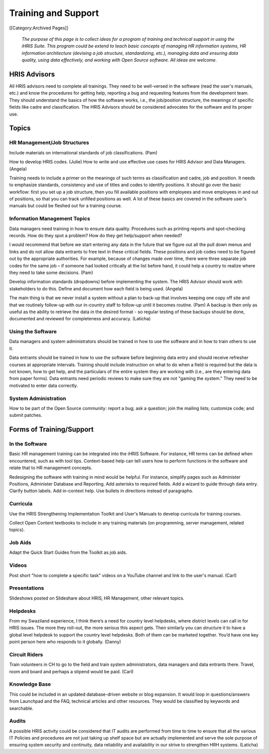 Training and Support
====================

[[Category:Archived Pages]]

 *The purpose of this page is to collect ideas for a program of training and technical support in using the iHRIS Suite. This program could be extend to teach basic concepts of managing HR information systems, HR information architecture (devising a job structure, standardizing, etc.), managing data and ensuring data quality, using data effectively, and working with Open Source software. All ideas are welcome.* 


HRIS Advisors
^^^^^^^^^^^^^

All HRIS advisors need to complete all trainings. They need to be well-versed in the software (read the user's manuals, etc.) and know the procedures for getting help, reporting a bug and requesting features from the development team. They should understand the basics of how the software works, i.e., the job/position structure, the meanings of specific fields like cadre and classification. The HRIS Advisors should be considered advocates for the software and its proper use.


Topics
^^^^^^


HR Management/Job Structures
~~~~~~~~~~~~~~~~~~~~~~~~~~~~

Include materials on international standards of job classifications. (Pam)

How to develop HRIS codes. (Julie)
How to write and use effective use cases for HRIS Advisor and Data Managers. (Angela)

Training needs to include a primer on the meanings of such terms as classification and cadre, job and position. It needs to emphasize standards, consistency and use of titles and codes to identify positions. It should go over the basic workflow: first you set up a job structure, then you fill available positions with employees and move employees in and out of positions, so that you can track unfilled positions as well. A lot of these basics are covered in the software user's manuals but could be fleshed out for a training course.


Information Management Topics
~~~~~~~~~~~~~~~~~~~~~~~~~~~~~

Data managers need training in how to ensure data quality. Procedures such as printing reports and spot-checking records. How do they spot a problem? How do they get help/support when needed?

I would recommend that before we start entering any data in the future that we figure out all the pull down menus and links and do not allow data entrants to free text in these critical fields.  These positions and job codes need to be figured out by the appropriate authorities.  For example, because of changes made over time, there were three separate job codes for the same job – if someone had looked critically at the list before hand, it could help a country to realize where they need to take some decisions. (Pam)

Develop information standards (dropdowns) before implementing the system. The HRIS Advisor should work with stakeholders to do this. Define and document how each field is being used. (Angela)

The main thing is that we never install a system without a plan to back-up that involves keeping one copy off site and that we routinely follow-up with our in-country staff to follow-up until it becomes routine. (Pam) A backup is then only as useful as the ability to retrieve the data in the desired format  - so regular testing of these backups should be done, documented and reviewed for completeness and accuracy. (Laticha)



Using the Software
~~~~~~~~~~~~~~~~~~

Data managers and system administrators should be trained in how to use the software and in how to train others to use it.

Data entrants should be trained in how to use the software before beginning data entry and should receive refresher courses at appropriate intervals. Training should include instruction on what to do when a field is required but the data is not known, how to get help, and the particulars of the entire system they are working with (i.e., are they entering data from paper forms). Data entrants need periodic reviews to make sure they are not "gaming the system." They need to be motivated to enter data correctly.



System Administration
~~~~~~~~~~~~~~~~~~~~~

How to be part of the Open Source community: report a bug; ask a question; join the mailing lists; customize code; and submit patches.


Forms of Training/Support
^^^^^^^^^^^^^^^^^^^^^^^^^


In the Software
~~~~~~~~~~~~~~~

Basic HR management training can be integrated into the iHRIS Software. For instance, HR terms can be defined when encountered, such as with tool tips. Context-based help can tell users how to perform functions in the software and relate that to HR management concepts.

Redesigning the software with training in mind would be helpful. For instance, simplify pages such as Administer Positions, Administer Database and Reporting. Add asterisks to required fields. Add a wizard to guide through data entry. Clarify button labels. Add in-context help. Use bullets in directions instead of paragraphs.



Curricula
~~~~~~~~~

Use the HRIS Strengthening Implementation Toolkit and User's Manuals to develop curricula for training courses.

Collect Open Content textbooks to include in any training materials (on programming, server management, related topics).



Job Aids
~~~~~~~~

Adapt the Quick Start Guides from the Toolkit as job aids.



Videos
~~~~~~

Post short "how to complete a specific task" videos on a YouTube channel and link to the user's manual. (Carl)



Presentations
~~~~~~~~~~~~~

Slideshows posted on Slideshare about HRIS, HR Management, other relevant topics.



Helpdesks
~~~~~~~~~

From my Swaziland experience, I think there’s a need for country level helpdesks, where district levels can call in for HRIS issues. The more they roll-out, the more serious this aspect gets. Then similarly you can structure it to have a global level helpdesk to support the country level helpdesks. Both of them can be marketed together. You’d have one key point person here who responds to it globally. (Danny)



Circuit Riders
~~~~~~~~~~~~~~

Train volunteers in CH to go to the field and train system administrators, data managers and data entrants there. Travel, room and board and perhaps a stipend would be paid. (Carl)



Knowledge Base
~~~~~~~~~~~~~~

This could be included in an updated database-driven website or blog expansion. It would loop in questions/answers from Launchpad and the FAQ, technical articles and other resources. They would be classified by keywords and searchable. 



Audits
~~~~~~

A possible HRIS activity could be considered that IT audits are performed from time to time to ensure that all the various IT Policies and procedures are not just taking up shelf space but are actually implemented and serve the sole purpose of ensuring system security and continuity, data reliability and availability in our strive to strengthen HRH systems. (Laticha)
